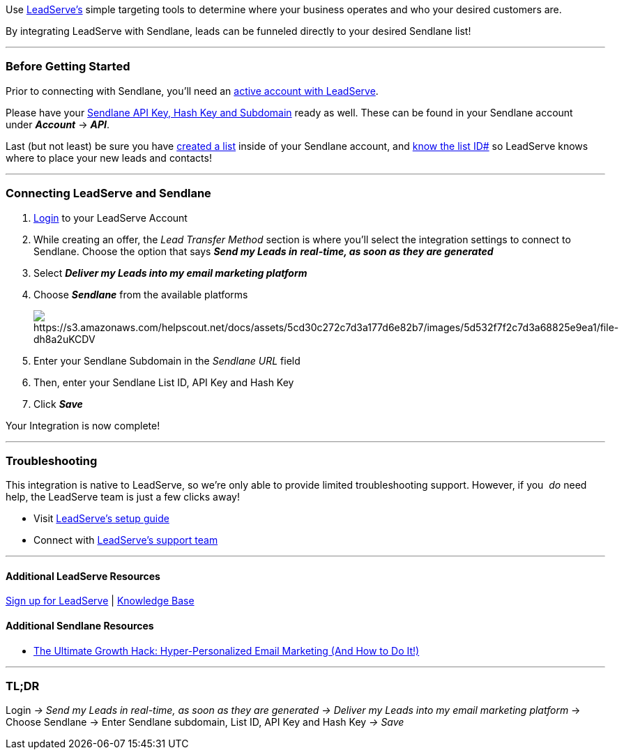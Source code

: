 Use http://www.leadserveads.com/landing/[LeadServe's] simple targeting
tools to determine where your business operates and who your desired
customers are.

By integrating LeadServe with Sendlane, leads can be funneled directly
to your desired Sendlane list!

'''''

=== Before Getting Started

Prior to connecting with Sendlane, you'll need an
http://www.leadserveads.com/landing/[active account with LeadServe].

Please have your
https://help.sendlane.com/article/71-how-to-find-your-api-key-api-hash-key-and-subdomain[Sendlane
API Key&#44; Hash Key and Subdomain] ready as well. These can be found
in your Sendlane account under *_Account_* → *_API_*.

Last (but not least) be sure you have
https://help.sendlane.com/article/125-creating-a-list[created a list]
inside of your Sendlane account, and
https://help.sendlane.com/article/125-lists#id[know the list ID#] so
LeadServe knows where to place your new leads and contacts!

'''''

=== Connecting LeadServe and Sendlane

. https://leadserve.opt-intelligence.com/ls/signin.action[Login] to your
LeadServe Account
. While creating an offer, the _Lead Transfer Method_ section is where
you'll select the integration settings to connect to Sendlane. Choose
the option that says *_Send my Leads in_* *_real-time, as soon as they
are generated_*
. Select *_Deliver my Leads into my email marketing platform_*
. Choose *_Sendlane_* from the available platforms
+
image:https://s3.amazonaws.com/helpscout.net/docs/assets/5cd30c272c7d3a177d6e82b7/images/5d532f7f2c7d3a68825e9ea1/file-dh8a2uKCDV.png[https://s3.amazonaws.com/helpscout.net/docs/assets/5cd30c272c7d3a177d6e82b7/images/5d532f7f2c7d3a68825e9ea1/file-dh8a2uKCDV]
. Enter your Sendlane Subdomain in the _Sendlane URL_ field
. Then, enter your Sendlane List ID, API Key and Hash Key
. Click *_Save_*

Your Integration is now complete!

'''''

=== Troubleshooting

This integration is native to LeadServe, so we're only able to provide
limited troubleshooting support. However, if you  _do_ need help,
the LeadServe team is just a few clicks away!

* Visit http://www.leadserveads.com/resources/setup.html[LeadServe's
setup guide]
* Connect with
http://www.leadserveads.com/resources/help/[LeadServe's support team]

'''''

==== Additional LeadServe Resources

https://leadserve.opt-intelligence.com/ls/signup.action?signUp&accountType=advertiser&ref=&sales=[Sign
up for LeadServe] |
http://www.leadserveads.com/resources/help/[Knowledge Base]

==== Additional Sendlane Resources

* https://www.sendlane.com/blog-posts/the-ultimate-growth-hack-hyper-personalized-email-marketing-and-how-to-do-it[The
Ultimate Growth Hack: Hyper-Personalized Email Marketing (And How to Do
It!)]

'''''

=== TL;DR

Login __→ Send my Leads in real-time, as soon as they are
generated → _Deliver my Leads into my email marketing platform ___→
Choose Sendlane → Enter Sendlane subdomain, List ID, API Key and Hash
Key _→ Save_
